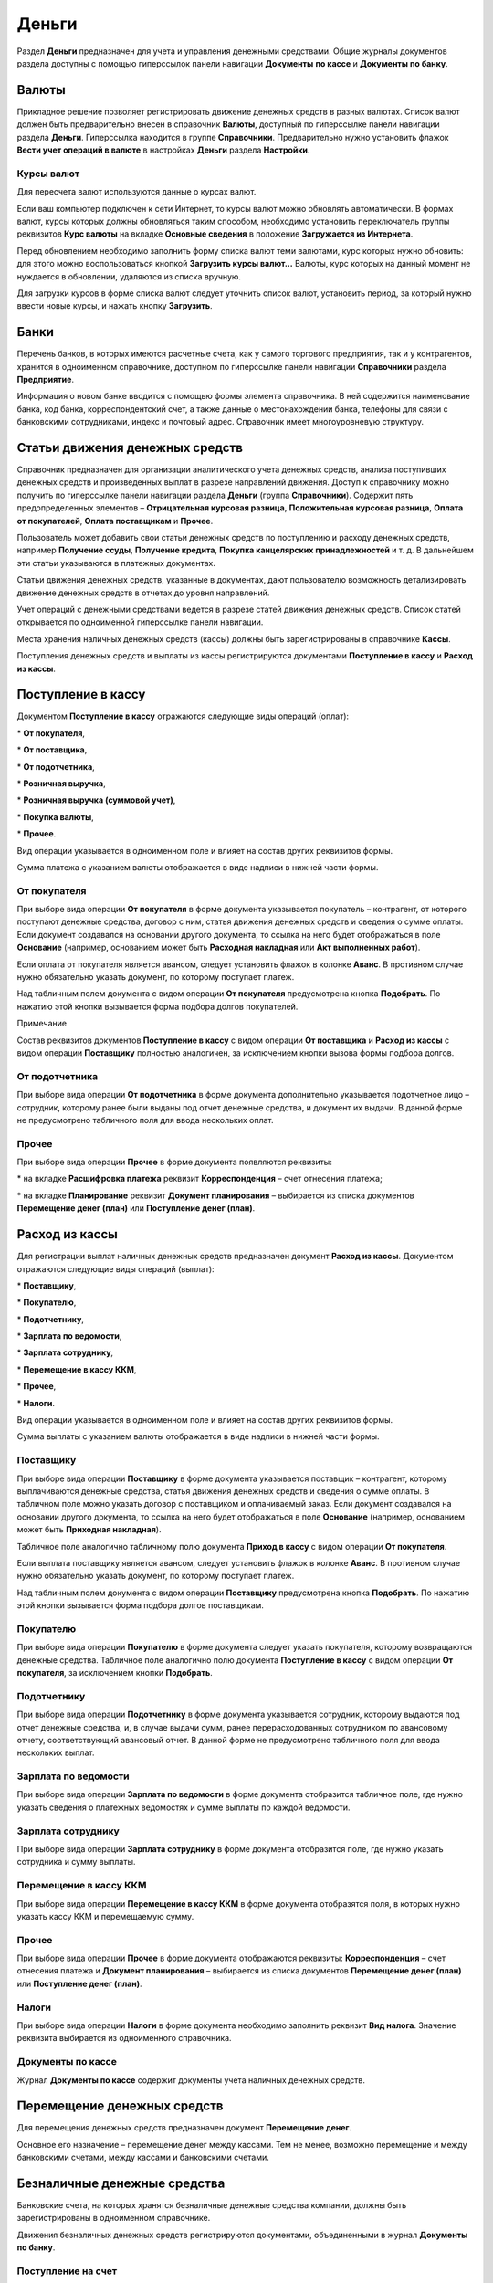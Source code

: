 Деньги
======

Раздел **Деньги** предназначен для учета и управления денежными
средствами. Общие журналы документов раздела доступны с помощью
гиперссылок панели навигации **Документы** **по кассе** и **Документы по
банку**.

|image487.png|

.. _валюты-1:

Валюты
------

Прикладное решение позволяет регистрировать движение денежных средств в
разных валютах. Список валют должен быть предварительно внесен в
справочник **Валюты**, доступный по гиперссылке панели навигации раздела
**Деньги**. Гиперссылка находится в группе **Справочники**.
Предварительно нужно установить флажок **Вести учет операций в валюте**
в настройках **Деньги** раздела **Настройки**.

|image489.png|

|image491.png|

Курсы валют
~~~~~~~~~~~

Для пересчета валют используются данные о курсах валют.

Если ваш компьютер подключен к сети Интернет, то курсы валют можно
обновлять автоматически. В формах валют, курсы которых должны
обновляться таким способом, необходимо установить переключатель группы
реквизитов **Курс валюты** на вкладке **Основные сведения** в положение
**Загружается из Интернета**.

Перед обновлением необходимо заполнить форму списка валют теми валютами,
курс которых нужно обновить: для этого можно воспользоваться кнопкой
**Загрузить курсы валют…** Валюты, курс которых на данный момент не
нуждается в обновлении, удаляются из списка вручную.

Для загрузки курсов в форме списка валют следует уточнить список валют,
установить период, за который нужно ввести новые курсы, и нажать кнопку
**Загрузить**.

|image495.png|

Банки
-----

Перечень банков, в которых имеются расчетные счета, как у самого
торгового предприятия, так и у контрагентов, хранится в одноименном
справочнике, доступном по гиперссылке панели навигации **Справочники**
раздела **Предприятие**.

|image497.png|

Информация о новом банке вводится с помощью формы элемента справочника.
В ней содержится наименование банка, код банка, корреспондентский счет,
а также данные о местонахождении банка, телефоны для связи с банковскими
сотрудниками, индекс и почтовый адрес. Справочник имеет многоуровневую
структуру.

Статьи движения денежных средств
--------------------------------

Справочник предназначен для организации аналитического учета денежных
средств, анализа поступивших денежных средств и произведенных выплат в
разрезе направлений движения. Доступ к справочнику можно получить по
гиперссылке панели навигации раздела **Деньги** (группа
**Справочники**). Содержит пять предопределенных элементов –
**Отрицательная курсовая разница**, **Положительная курсовая разница**,
**Оплата от покупателей**, **Оплата поставщикам** и **Прочее**.

|image499.png|

Пользователь может добавить свои статьи денежных средств по поступлению
и расходу денежных средств, например **Получение ссуды**, **Получение
кредита**, **Покупка канцелярских принадлежностей** и т. д. В дальнейшем
эти статьи указываются в платежных документах.

Статьи движения денежных средств, указанные в документах, дают
пользователю возможность детализировать движение денежных средств в
отчетах до уровня направлений.

Учет операций с денежными средствами ведется в разрезе статей движения
денежных средств. Список статей открывается по одноименной гиперссылке
панели навигации.

Места хранения наличных денежных средств (кассы) должны быть
зарегистрированы в справочнике **Кассы**.

Поступления денежных средств и выплаты из кассы регистрируются
документами **Поступление в кассу** и **Расход из кассы**.

Поступление в кассу
-------------------

Документом **Поступление в кассу** отражаются следующие виды операций
(оплат):

* **От покупателя**,

* **От поставщика**,

* **От подотчетника**,

* **Розничная выручка**,

* **Розничная выручка (суммовой учет)**,

* **Покупка валюты**,

* **Прочее**.

Вид операции указывается в одноименном поле и влияет на состав других
реквизитов формы. 

Сумма платежа с указанием валюты отображается в виде надписи в нижней
части формы.

От покупателя
~~~~~~~~~~~~~

При выборе вида операции **От покупателя** в форме документа указывается
покупатель – контрагент, от которого поступают денежные средства,
договор с ним, статья движения денежных средств и сведения о сумме
оплаты. Если документ создавался на основании другого документа, то
ссылка на него будет отображаться в поле **Основание** (например,
основанием может быть **Расходная накладная** или **Акт выполненных
работ**).

Если оплата от покупателя является авансом, следует установить флажок в
колонке **Аванс**. В противном случае нужно обязательно указать
документ, по которому поступает платеж.

Над табличным полем документа с видом операции **От покупателя**
предусмотрена кнопка **Подобрать**. По нажатию этой кнопки вызывается
форма подбора долгов покупателей.

|image501.png|

Примечание

Состав реквизитов документов **Поступление в кассу** с видом операции
**От поставщика** и **Расход из кассы** с видом операции **Поставщику**
полностью аналогичен, за исключением кнопки вызова формы подбора долгов.

От подотчетника
~~~~~~~~~~~~~~~

При выборе вида операции **От подотчетника** в форме документа
дополнительно указывается подотчетное лицо – сотрудник, которому ранее
были выданы под отчет денежные средства, и документ их выдачи. В данной
форме не предусмотрено табличного поля для ввода нескольких оплат.

|image503.png|

.. _прочее-1:

Прочее
~~~~~~

При выборе вида операции **Прочее** в форме документа появляются
реквизиты:

* на вкладке **Расшифровка платежа** реквизит **Корреспонденция** – счет
отнесения платежа;

* на вкладке **Планирование** реквизит **Документ планирования** –
выбирается из списка документов **Перемещение денег (план)** или
**Поступление денег (план)**.

|image505.png|

Расход из кассы
---------------

Для регистрации выплат наличных денежных средств предназначен документ
**Расход из кассы**. Документом отражаются следующие виды операций
(выплат):

* **Поставщику**,

* **Покупателю**,

* **Подотчетнику**,

* **Зарплата по ведомости**,

* **Зарплата сотруднику**,

* **Перемещение в кассу ККМ**,

* **Прочее**,

* **Налоги**.

Вид операции указывается в одноименном поле и влияет на состав других
реквизитов формы.

Сумма выплаты с указанием валюты отображается в виде надписи в нижней
части формы.

Поставщику
~~~~~~~~~~

При выборе вида операции **Поставщику** в форме документа указывается
поставщик – контрагент, которому выплачиваются денежные средства, статья
движения денежных средств и сведения о сумме оплаты. В табличном поле
можно указать договор с поставщиком и оплачиваемый заказ. Если документ
создавался на основании другого документа, то ссылка на него будет
отображаться в поле **Основание** (например, основанием может быть
**Приходная накладная**).

|image507.png|

Табличное поле аналогично табличному полю документа **Приход в кассу** с
видом операции **От покупателя**.

Если выплата поставщику является авансом, следует установить флажок в
колонке **Аванс**. В противном случае нужно обязательно указать
документ, по которому поступает платеж.

Над табличным полем документа с видом операции **Поставщику**
предусмотрена кнопка **Подобрать**. По нажатию этой кнопки вызывается
форма подбора долгов поставщикам.

|image509.png|

Покупателю
~~~~~~~~~~

При выборе вида операции **Покупателю** в форме документа следует
указать покупателя, которому возвращаются денежные средства. Табличное
поле аналогично полю документа **Поступление в кассу** с видом операции
**От покупателя**, за исключением кнопки **Подобрать**.

Подотчетнику
~~~~~~~~~~~~

При выборе вида операции **Подотчетнику** в форме документа указывается
сотрудник, которому выдаются под отчет денежные средства, и, в случае
выдачи сумм, ранее перерасходованных сотрудником по авансовому отчету,
соответствующий авансовый отчет. В данной форме не предусмотрено
табличного поля для ввода нескольких выплат.

|image511.png|

Зарплата по ведомости
~~~~~~~~~~~~~~~~~~~~~

При выборе вида операции **Зарплата по ведомости** в форме документа
отобразится табличное поле, где нужно указать сведения о платежных
ведомостях и сумме выплаты по каждой ведомости.

|image513.png|

Зарплата сотруднику
~~~~~~~~~~~~~~~~~~~

При выборе вида операции **Зарплата сотруднику** в форме документа
отобразится поле, где нужно указать сотрудника и сумму выплаты.

Перемещение в кассу ККМ
~~~~~~~~~~~~~~~~~~~~~~~

При выборе вида операции **Перемещение в кассу ККМ** в форме документа
отобразятся поля, в которых нужно указать кассу ККМ и перемещаемую
сумму.

.. _прочее-2:

Прочее
~~~~~~

При выборе вида операции **Прочее** в форме документа отображаются
реквизиты: **Корреспонденция** – счет отнесения платежа и **Документ
планирования** – выбирается из списка документов **Перемещение денег
(план)** или **Поступление денег (план)**.

|image515.png|

Налоги
~~~~~~

При выборе вида операции **Налоги** в форме документа необходимо
заполнить реквизит **Вид налога**. Значение реквизита выбирается из
одноименного справочника.

|image517.png|

Документы по кассе
~~~~~~~~~~~~~~~~~~

Журнал **Документы по кассе** содержит документы учета наличных денежных
средств.

|image519.png|

Перемещение денежных средств
----------------------------

Для перемещения денежных средств предназначен документ **Перемещение
денег**.

Основное его назначение – перемещение денег между кассами. Тем не менее,
возможно перемещение и между банковскими счетами, между кассами и
банковскими счетами.

|image521.png|

Безналичные денежные средства
-----------------------------

Банковские счета, на которых хранятся безналичные денежные средства
компании, должны быть зарегистрированы в одноименном справочнике.

Движения безналичных денежных средств регистрируются документами,
объединенными в журнал **Документы по банку**.

Поступление на счет
~~~~~~~~~~~~~~~~~~~

Для регистрации поступления денежных средств на расчетные счета
организации предназначен документ **Поступление на счет**. Вид операции,
указанный в документе, влияет на состав его реквизитов. Для документа
**Поступление на счет** предусмотрены те же самые виды операций, что и
для документа **Поступление в кассу**, за исключением розничной выручки.

|image523.png|

Расход со счета
~~~~~~~~~~~~~~~

Для регистрации любого списания безналичных денежных средств
предназначен документ **Расход со счета**. Вид операции, указанный в
документе, влияет на состав его реквизитов. Для документа **Расход со
счета** предусмотрены те же самые виды операций, что и для документа
**Расход из кассы**.

|image529.png|

Авансовый отчет
~~~~~~~~~~~~~~~

Документ **Авансовый отчет** предназначен для отражения в учете операций
по расходованию подотчетным лицом выданных ему наличных или безналичных
денежных средств.

|image531.png|

Форма документа содержит закладки, предназначенные для ввода сведений о
выданных авансах, запасах, услугах и оплатах.

Закладка **Выданные авансы** содержит табличное поле, где указывается
перечень документов выдачи денежных средств (**Расход из кассы** или
**Расход со счета**). Для каждого документа указывается его сумма.

Закладка **Запасы** предназначена для ввода списка запасов
(номенклатуры), приобретенных подотчетником на выданные средства и
приходуемых на предприятии, с указанием количества и стоимости каждой
номенклатурной позиции.

|image533.png|

На закладке **Услуги** указываются также дополнительные расходы,
понесенные подотчетником, например, оплата курьерской доставки сторонним
контрагентом.

|image535.png|

На закладке **Оплаты** указываются данные о выплаченных подотчетником
поставщикам денежных средствах.

Документы по банку
~~~~~~~~~~~~~~~~~~

Журнал **Документы по банку** содержит документы учета безналичных
денежных средств.

|image537.png|

Платежный календарь
-------------------

Платежный календарь представляет собой совокупность заявок на
расходование денежных средств и планируемых денежных поступлений. При
его составлении автоматически проверяется выполнимость – достаточность
запасов денежных средств в местах их хранения.

Календарь строится по заказам покупателей, заказам поставщикам, счетам
на оплату и счетам от поставщиков для тех заказов, в которых установлен
флажок **Запланировать оплату**, а также по трем видам плановых
документов: **Заявки на расход денег**, **Поступление денег (план)** и
**Перемещение денег (план)**. Документы доступны по гиперссылкам панели
навигации в группе **Планирование денег**.

Заявка на расход денег
~~~~~~~~~~~~~~~~~~~~~~

Документ **Заявка на расход денег** предназначен для планирования
расходования денежных средств.

|image539.png|

В документе указывается сумма и статья движения денежных средств, по
которой планируется расход. Путем установки переключателя выбирается
способ оплаты. В зависимости от положения переключателя заполняется
реквизит **Касса** или **Банковский счет** для наличной и безналичной
оплаты соответственно. При выборе положения **Не определено** документ
не проведется до тех пор, пока не будет выбран один из двух других
способов оплаты.

Документ характеризуется также статусом **Утвержден** либо **Не
утвержден**. Выбор статуса осуществляется путем установки переключателя.

На основании документа **Заявка на расход денег** может быть введен
фактический платеж по документу **Расход со счета** или **Расход из
кассы**.

Поступление денег (план)
~~~~~~~~~~~~~~~~~~~~~~~~

Документ **Поступление денег (план)** предназначен для планирования
поступления денежных средств.

|image541.png|

Документ заполняется аналогично документу **Расход денег (план)**. На
основании документа **Поступление денег (план)** может быть введен
фактический платеж по документу **Поступление на счет** или
**Поступление в кассу**.

Перемещение денег (план)
~~~~~~~~~~~~~~~~~~~~~~~~

Документ **Перемещение денег (план)** предназначен для планирования
перемещения денежных средств.

|image543.png|

Документ заполняется аналогично документам **Расход денег (план)** и
**Поступление денег (план)** с той разницей, что для данного документа
вместо способа оплаты указывается тип перемещаемых денежных средств для
их источника и получателя. Возможно перемещение безналичных денежных
средств с расчетного счета организации в кассу, где они будут приняты в
виде наличных, и наоборот.

Документы планирования денег
~~~~~~~~~~~~~~~~~~~~~~~~~~~~

Журнал **Документы планирования денег** содержит документы оперативного
планирования денежных средств.

|image545.png|

Отчеты раздела «Деньги»
-----------------------

Данные раздела **Деньги** анализируются с помощью отчетов, вызываемых
командами панели отчетов раздела.

|image547.png|

Денежные средства
~~~~~~~~~~~~~~~~~

В отчете **Денежные средства** отображаются движения денежных средств –
как наличных, так и безналичных. Данный отчет можно открыть по
одноименной гиперссылке панели действий.

|image549.png|

Отчет может быть сформирован в двух вариантах: **Ведомость** и
**Остатки**. В режиме **Ведомость** в отчете можно отобразить движения
всех денежных средств с детализацией по кассам и банковским счетам за
выбранный период. В режиме **Остатки** из отчета исключаются сведения о
приходах и расходах и выводятся только суммы остатков денежных средств
на счетах и в кассах организации на указанную дату.

Прогноз по денежным средствам
~~~~~~~~~~~~~~~~~~~~~~~~~~~~~

В отчет выводятся сведения о плановых движениях денежных средств на
заданный период для выбранной организации. Отчет формируется на
основании данных документов **Бюджет**.

|image551.png|

Отчет может быть сформирован в четырех вариантах: **Основной**, **В
валюте**, **План-фактный анализ** и **План-фактный анализ (вал.)**. При
выборе вариантов **Основной** и **В валюте** в отчет выводятся данные
обо всех плановых движениях денежных средств в валюте управленческого
учета и в валюте. План-фактный анализ позволяет вывести сведения о
плановых и фактических движениях, а также абсолютную величину и процент
отклонения также в валюте управленческого учета и в валюте.

|image553.png|

Расчеты с подотчетниками
~~~~~~~~~~~~~~~~~~~~~~~~

Отчет по денежным средствам отображает состояние и изменение
задолженностей в течение выбранного периода времени, возникающих при
расчетах с подотчетными лицами. Задолженность изменяется документами
**Авансовый отчет** (см. стр. **Error! Bookmark not defined.**) и
документами денежных расчетов.

|image555.png|

Отчет позволяет группировать задолженности по сотрудникам и валютам.
Предусмотрены два режима формирования отчета: **Ведомость** и
**Остатки**. При выборе режима **Остатки** из отчета будут исключены
сведения о выдаче и возврате денежных средств и отобразятся только
задолженности на выбранную дату.

Глава 8 

.. _зарплата-1:

.. |image487.png| image:: media/image261.png
   :width: 4.33333in
   :height: 2.95833in
.. |image489.png| image:: media/image262.png
   :width: 4.33333in
   :height: 1.30208in
.. |image491.png| image:: media/image263.png
   :width: 4.22917in
   :height: 2.85417in
.. |image495.png| image:: media/image264.png
   :width: 4.33333in
   :height: 1.19792in
.. |image497.png| image:: media/image265.png
   :width: 4.33333in
   :height: 2.75in
.. |image499.png| image:: media/image266.png
   :width: 4.25in
   :height: 3.21875in
.. |image501.png| image:: media/image267.png
   :width: 4.33333in
   :height: 2.53125in
.. |image503.png| image:: media/image268.png
   :width: 4.33333in
   :height: 2.65625in
.. |image505.png| image:: media/image269.png
   :width: 4.33333in
   :height: 2.65625in
.. |image507.png| image:: media/image270.png
   :width: 4.33333in
   :height: 2.90625in
.. |image509.png| image:: media/image271.png
   :width: 4.33333in
   :height: 2.44792in
.. |image511.png| image:: media/image272.png
   :width: 4.33333in
   :height: 2.90625in
.. |image513.png| image:: media/image273.png
   :width: 4.33333in
   :height: 2.90625in
.. |image515.png| image:: media/image274.png
   :width: 4.33333in
   :height: 2.90625in
.. |image517.png| image:: media/image275.png
   :width: 4.33333in
   :height: 2.90625in
.. |image519.png| image:: media/image276.png
   :width: 4.33333in
   :height: 2.90625in
.. |image521.png| image:: media/image277.png
   :width: 4.33333in
   :height: 2.09375in
.. |image523.png| image:: media/image278.png
   :width: 4.33333in
   :height: 2.98958in
.. |image529.png| image:: media/image279.png
   :width: 4.33333in
   :height: 2.8125in
.. |image531.png| image:: media/image280.png
   :width: 4.33333in
   :height: 2.8125in
.. |image533.png| image:: media/image281.png
   :width: 4.33333in
   :height: 2.05208in
.. |image535.png| image:: media/image282.png
   :width: 4.33333in
   :height: 2.54167in
.. |image537.png| image:: media/image283.png
   :width: 4.33333in
   :height: 2.54167in
.. |image539.png| image:: media/image284.png
   :width: 4.33333in
   :height: 2.0625in
.. |image541.png| image:: media/image285.png
   :width: 4.33333in
   :height: 2.38542in
.. |image543.png| image:: media/image286.png
   :width: 4.33333in
   :height: 2.38542in
.. |image545.png| image:: media/image287.png
   :width: 4.33333in
   :height: 2.38542in
.. |image547.png| image:: media/image288.png
   :width: 3.95833in
   :height: 3.76042in
.. |image549.png| image:: media/image289.png
   :width: 4.33333in
   :height: 3.41667in
.. |image551.png| image:: media/image290.png
   :width: 4.33333in
   :height: 2.38542in
.. |image553.png| image:: media/image291.png
   :width: 4.33333in
   :height: 2.38542in
.. |image555.png| image:: media/image292.png
   :width: 4.33333in
   :height: 1.98958in
